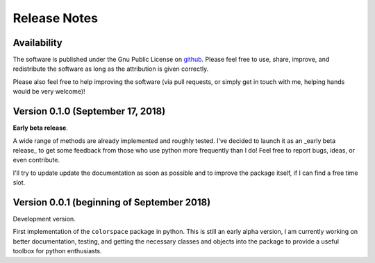 
.. _page-releasenotes:

Release Notes
=============

Availability
-------------

The software is published under the Gnu Public License
on `github <https://github.com/retostauffer/python-colorspace>`_.
Please feel free to use, share, improve, and redistribute the
software as long as the attribution is given correctly.

Please also feel free to help improving the software (via pull
requests, or simply get in touch with me, helping hands would
be very welcome)!


Version 0.1.0 (September 17, 2018)
----------------------------------

**Early beta release**.

A wide range of methods are already implemented and roughly
tested. I've decided to launch it as an _early beta release_
to get some feedback from those who use python more frequently
than I do! Feel free to report bugs, ideas, or even contribute.

I'll try to update update the documentation as soon as possible
and to improve the package itself, if I can find a free time slot.

Version 0.0.1 (beginning of September 2018)
-------------------------------------------

Development version.

First implementation of the ``colorspace`` package in python.
This is still an early alpha version, I am currently working
on better documentation, testing, and getting the necessary
classes and objects into the package to provide a useful
toolbox for python enthusiasts.


